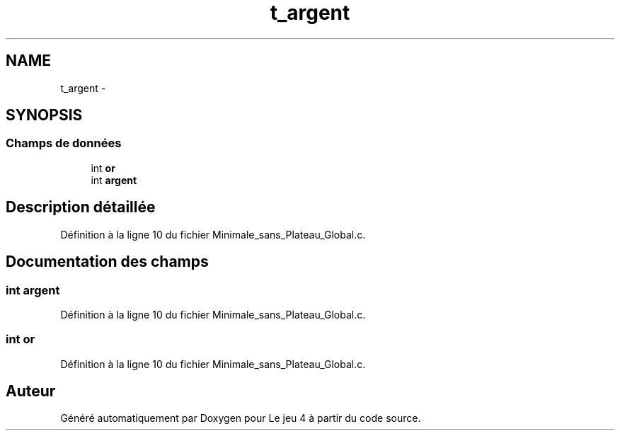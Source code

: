 .TH "t_argent" 3 "Mercredi Janvier 7 2015" "Version v1.1 Ncurses" "Le jeu 4" \" -*- nroff -*-
.ad l
.nh
.SH NAME
t_argent \- 
.SH SYNOPSIS
.br
.PP
.SS "Champs de données"

.in +1c
.ti -1c
.RI "int \fBor\fP"
.br
.ti -1c
.RI "int \fBargent\fP"
.br
.in -1c
.SH "Description détaillée"
.PP 
Définition à la ligne 10 du fichier Minimale_sans_Plateau_Global\&.c\&.
.SH "Documentation des champs"
.PP 
.SS "int argent"

.PP
Définition à la ligne 10 du fichier Minimale_sans_Plateau_Global\&.c\&.
.SS "int or"

.PP
Définition à la ligne 10 du fichier Minimale_sans_Plateau_Global\&.c\&.

.SH "Auteur"
.PP 
Généré automatiquement par Doxygen pour Le jeu 4 à partir du code source\&.
